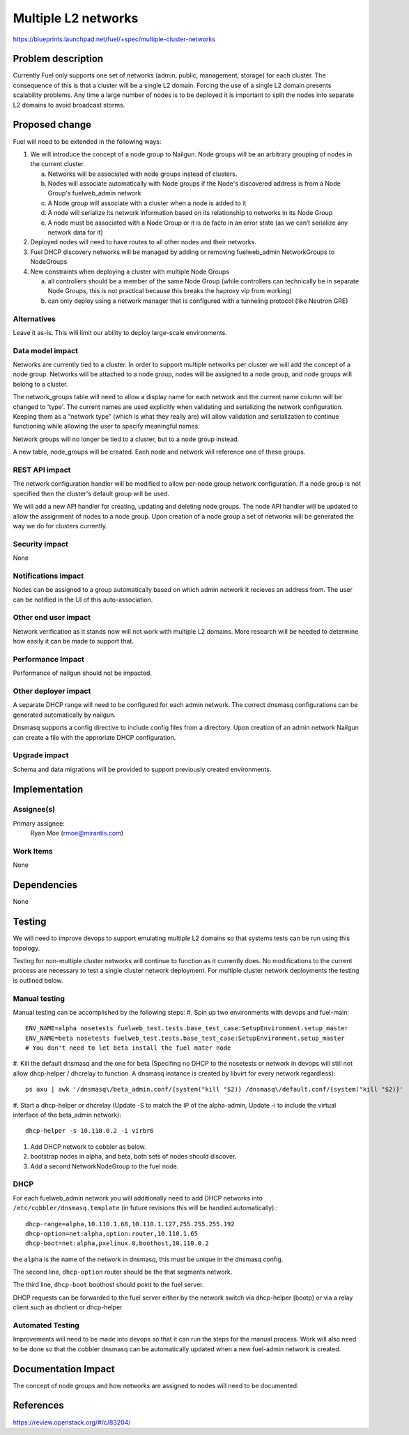 ..
 This work is licensed under a Creative Commons Attribution 3.0 Unported
 License.

 http://creativecommons.org/licenses/by/3.0/legalcode

====================
Multiple L2 networks
====================

https://blueprints.launchpad.net/fuel/+spec/multiple-cluster-networks

Problem description
===================

Currently Fuel only supports one set of networks (admin, public, management,
storage) for each cluster. The consequence of this is that a cluster will be a
single L2 domain. Forcing the use of a single L2 domain presents scalability
problems. Any time a large number of nodes is to be deployed it is important to
split the nodes into separate L2 domains to avoid broadcast storms.

Proposed change
===============
Fuel will need to be extended in the following ways:

1. We will introduce the concept of a node group to Nailgun. Node groups will
   be an arbitrary grouping of nodes in the current cluster.

   a) Networks will be associated with node groups instead of clusters.
   b) Nodes will associate automatically with Node groups if the Node's
      discovered address is from a Node Group's fuelweb_admin network
   c) A Node group will associate with a cluster when a node is added to it
   d) A node will serialize its network information based on its relationship
      to networks in its Node Group
   e) A node must be associated with a Node Group or it is de facto in
      an error state (as we can’t serialize any network data for it)
2. Deployed nodes will need to have routes to all other nodes and their
   networks.
3. Fuel DHCP discovery networks will be managed by adding or removing
   fuelweb_admin NetworkGroups to NodeGroups
4. New constraints when deploying a cluster with multiple Node Groups

   a) all controllers should be a member of the same Node Group (while
      controllers can technically be in separate Node Groups, this is not
      practical because this breaks the haproxy vip from working)
   b) can only deploy using a network manager that is configured with a
      tunneling protocol (like Neutron GRE)

Alternatives
------------

Leave it as-is. This will limit our ability to deploy large-scale environments.

Data model impact
-----------------

Networks are currently tied to a cluster. In order to support multiple networks
per cluster we will add the concept of a node group. Networks will be attached
to a node group, nodes will be assigned to a node group, and node groups will
belong to a cluster.

The network_groups table will need to allow a display name for each network and
the current name column will be changed to 'type'. The current names are
used explicitly when validating and serializing the network configuration.
Keeping them as a “network type” (which is what they really are) will allow
validation and serialization to continue functioning while allowing the user
to specify meaningful names.

Network groups will no longer be tied to a cluster, but to a node group
instead.

A new table, node_groups will be created. Each node and network will reference
one of these groups.


REST API impact
---------------

The network configuration handler will be modified to allow per-node group
network configuration. If a node group is not specified then the cluster's
default group will be used.

We will add a new API handler for creating, updating and deleting node groups.
The node API handler will be updated to allow the assignment of nodes to a
node group. Upon creation of a node group a set of networks will be generated
the way we do for clusters currently.

Security impact
---------------

None

Notifications impact
--------------------

Nodes can be assigned to a group automatically based on which admin network it
recieves an address from. The user can be notified in the UI of this
auto-association.

Other end user impact
---------------------

Network verification as it stands now will not work with multiple L2 domains.
More research will be needed to determine how easily it can be made to support
that.

Performance Impact
------------------

Performance of nailgun should not be impacted.

Other deployer impact
---------------------

A separate DHCP range will need to be configured for each admin network. The
correct dnsmasq configurations can be generated automatically by nailgun.

Dnsmasq supports a config directive to include config files from a directory.
Upon creation of an admin network Nailgun can create a file with the
approriate DHCP configuration.

Upgrade impact
----------------

Schema and data migrations will be provided to support previously created
environments.

Implementation
==============


Assignee(s)
-----------

Primary assignee:
    Ryan Moe (rmoe@mirantis.com)

Work Items
----------

None

Dependencies
============

None

Testing
=======

We will need to improve devops to support emulating multiple L2 domains so that
systems tests can be run using this topology.

Testing for non-multiple cluster networks will continue to function as it
currently does. No modifications to the current process are necessary to test
a single cluster network deployment. For multiple cluster network deployments
the testing is outlined below.

Manual testing
--------------
Manual testing can be accomplished by the following steps:
#. Spin up two environments with devops and fuel-main::

 ENV_NAME=alpha nosetests fuelweb_test.tests.base_test_case:SetupEnvironment.setup_master
 ENV_NAME=beta nosetests fuelweb_test.tests.base_test_case:SetupEnvironment.setup_master
 # You don't need to let beta install the fuel mater node

#. Kill the default dnsmasq and the one for beta (Specifing no DHCP to the
nosetests or network in devops will still not allow dhcp-helper / dhcrelay to
function. A dnsmasq instance is created by libvirt for every network
regardless)::

 ps axu | awk '/dnsmasq\/beta_admin.conf/{system("kill "$2)} /dnsmasq\/default.conf/{system("kill "$2)}'

#. Start a dhcp-helper or dhcrelay (Update -S to match the IP of the
alpha-admin, Update -i to include the virtual interface of the beta_admin
network)::

 dhcp-helper -s 10.110.0.2 -i virbr6

#. Add DHCP network to cobbler as below.
#. bootstrap nodes in alpha, and beta, both sets of nodes should discover.
#. Add a second NetworkNodeGroup to the fuel node.

DHCP
----
For each fuelweb_admin network you will additionally need to add DHCP networks
into ``/etc/cobbler/dnsmasq.template`` (in future revisions this will be
handled automatically).::

 dhcp-range=alpha,10.110.1.68,10.110.1.127,255.255.255.192
 dhcp-option=net:alpha,option:router,10.110.1.65
 dhcp-boot=net:alpha,pxelinux.0,boothost,10.110.0.2

the ``alpha`` is the name of the network in dnsmasq, this must be unique
in the dnsmasq config.

The second line, ``dhcp-option`` router should be the that segments network.

The third line, ``dhcp-boot`` boothost should point to the fuel server.

DHCP requests can be forwarded to the fuel server either by the network switch
via dhcp-helper (bootp) or via a relay client such as dhclient or dhcp-helper

Automated Testing
-----------------
Improvements will need to be made into devops so that it can run the steps for
the manual process. Work will also need to be done so that the cobbler
dnsmasq can be automatically updated when a new fuel-admin network is
created.

Documentation Impact
====================

The concept of node groups and how networks are assigned to nodes will need
to be documented.

References
==========

https://review.openstack.org/#/c/83204/
